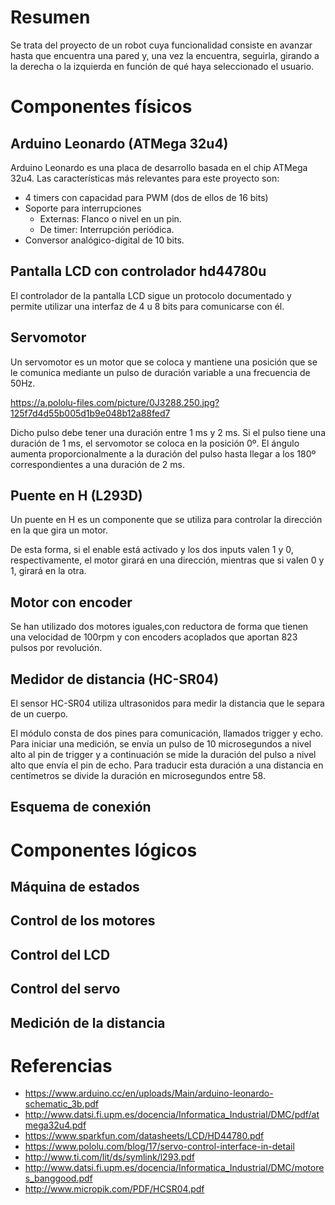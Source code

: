* Resumen
  Se trata del proyecto de un robot cuya funcionalidad consiste en avanzar
  hasta que encuentra una pared y, una vez la encuentra, seguirla, girando
  a la derecha o la izquierda en función de qué haya seleccionado el usuario.
* Componentes físicos
** Arduino Leonardo (ATMega 32u4)
   Arduino Leonardo es una placa de desarrollo basada en el chip ATMega 32u4.
   Las características más relevantes para este proyecto son:
   - 4 timers con capacidad para PWM (dos de ellos de 16 bits)
   - Soporte para interrupciones
     - Externas: Flanco o nivel en un pin.
     - De timer: Interrupción periódica.
   - Conversor analógico-digital de 10 bits.

** Pantalla LCD con controlador hd44780u
   El controlador de la pantalla LCD sigue un protocolo documentado y permite
   utilizar una interfaz de 4 u 8 bits para comunicarse con él.
** Servomotor
   Un servomotor es un motor que se coloca y mantiene una posición que se le
   comunica mediante un pulso de duración variable a una frecuencia de 50Hz.

[[https://a.pololu-files.com/picture/0J3288.250.jpg?125f7d4d55b005d1b9e048b12a88fed7]]

   Dicho pulso debe tener una duración entre 1 ms y 2 ms. Si el pulso tiene
   una duración de 1 ms, el servomotor se coloca en la posición 0º. El ángulo
   aumenta proporcionalmente a la duración del pulso hasta llegar a los 180º
   correspondientes a una duración de 2 ms.
** Puente en H (L293D)
   Un puente en H es un componente que se utiliza para controlar la dirección
   en la que gira un motor.
   [[http://www.geekbotelectronics.com/wp-content/uploads/2014/07/l293d-3.png]]

   De esta forma, si el enable está activado y los dos inputs valen 1 y 0,
   respectivamente, el motor girará en una dirección, mientras que si valen
   0 y 1, girará en la otra.
** Motor con encoder
   Se han utilizado dos motores iguales,con reductora de forma que tienen una
   velocidad de  100rpm y con encoders acoplados que aportan 823 pulsos por
   revolución.
** Medidor de distancia (HC-SR04)
   El sensor HC-SR04 utiliza ultrasonidos para medir la distancia que le separa
   de un cuerpo.

   El módulo consta de dos pines para comunicación, llamados trigger y echo. Para
   iniciar una medición, se envía un pulso de 10 microsegundos a nivel alto al pin
   de trigger y a continuación se mide la duración del pulso a nivel alto que envía
   el pin de echo. Para traducir esta duración a una distancia en centímetros se
   divide la duración en microsegundos entre 58.
** Esquema de conexión
* Componentes lógicos
** Máquina de estados
** Control de los motores
** Control del LCD
** Control del servo
** Medición de la distancia
* Referencias
  - https://www.arduino.cc/en/uploads/Main/arduino-leonardo-schematic_3b.pdf
  - http://www.datsi.fi.upm.es/docencia/Informatica_Industrial/DMC/pdf/atmega32u4.pdf
  - https://www.sparkfun.com/datasheets/LCD/HD44780.pdf
  - https://www.pololu.com/blog/17/servo-control-interface-in-detail
  - http://www.ti.com/lit/ds/symlink/l293.pdf
  - http://www.datsi.fi.upm.es/docencia/Informatica_Industrial/DMC/motores_banggood.pdf
  - http://www.micropik.com/PDF/HCSR04.pdf

